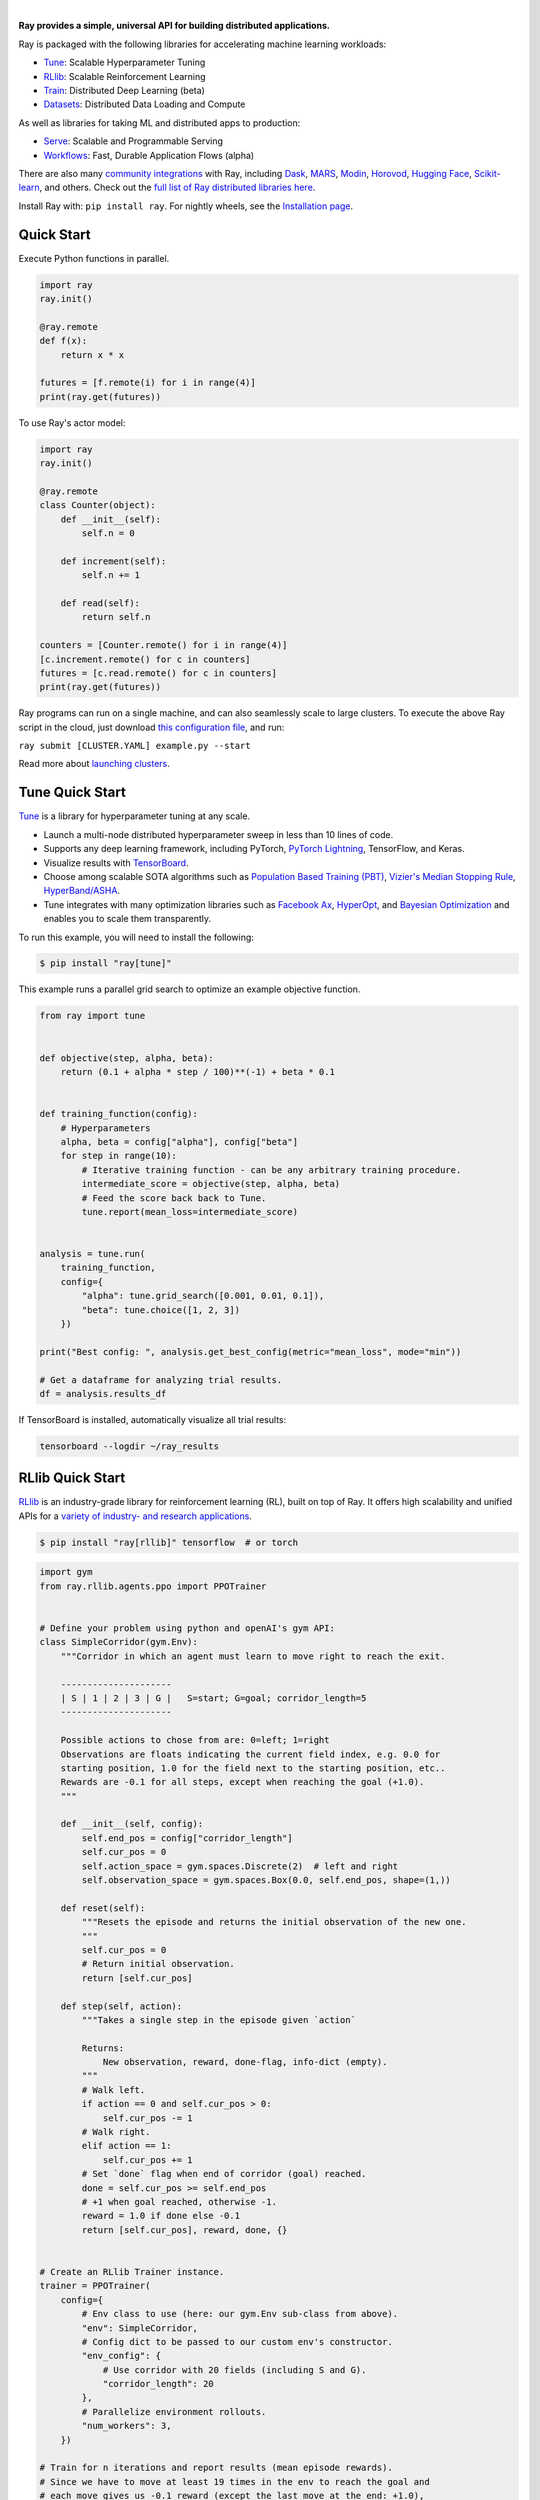 .. image:: https://github.com/ray-project/ray/raw/master/doc/source/images/ray_header_logo.png

.. image:: https://readthedocs.org/projects/ray/badge/?version=master
    :target: http://docs.ray.io/en/master/?badge=master

.. image:: https://img.shields.io/badge/Ray-Join%20Slack-blue
    :target: https://forms.gle/9TSdDYUgxYs8SA9e8

.. image:: https://img.shields.io/badge/Discuss-Ask%20Questions-blue
    :target: https://discuss.ray.io/

.. image:: https://img.shields.io/twitter/follow/raydistributed.svg?style=social&logo=twitter
    :target: https://twitter.com/raydistributed

|


**Ray provides a simple, universal API for building distributed applications.**

Ray is packaged with the following libraries for accelerating machine learning workloads:

- `Tune`_: Scalable Hyperparameter Tuning
- `RLlib`_: Scalable Reinforcement Learning
- `Train`_: Distributed Deep Learning (beta)
- `Datasets`_: Distributed Data Loading and Compute

As well as libraries for taking ML and distributed apps to production:

- `Serve`_: Scalable and Programmable Serving
- `Workflows`_: Fast, Durable Application Flows (alpha)

There are also many `community integrations <https://docs.ray.io/en/master/ray-libraries.html>`_ with Ray, including `Dask`_, `MARS`_, `Modin`_, `Horovod`_, `Hugging Face`_, `Scikit-learn`_, and others. Check out the `full list of Ray distributed libraries here <https://docs.ray.io/en/master/ray-libraries.html>`_.

Install Ray with: ``pip install ray``. For nightly wheels, see the
`Installation page <https://docs.ray.io/en/master/installation.html>`__.

.. _`Modin`: https://github.com/modin-project/modin
.. _`Hugging Face`: https://huggingface.co/transformers/main_classes/trainer.html#transformers.Trainer.hyperparameter_search
.. _`MARS`: https://docs.ray.io/en/latest/data/mars-on-ray.html
.. _`Dask`: https://docs.ray.io/en/latest/data/dask-on-ray.html
.. _`Horovod`: https://horovod.readthedocs.io/en/stable/ray_include.html
.. _`Scikit-learn`: https://docs.ray.io/en/master/joblib.html
.. _`Serve`: https://docs.ray.io/en/master/serve/index.html
.. _`Datasets`: https://docs.ray.io/en/master/data/dataset.html
.. _`Workflows`: https://docs.ray.io/en/master/workflows/concepts.html
.. _`Train`: https://docs.ray.io/en/master/train/train.html


Quick Start
-----------

Execute Python functions in parallel.

.. code-block:: python

    import ray
    ray.init()

    @ray.remote
    def f(x):
        return x * x

    futures = [f.remote(i) for i in range(4)]
    print(ray.get(futures))

To use Ray's actor model:

.. code-block:: python


    import ray
    ray.init()

    @ray.remote
    class Counter(object):
        def __init__(self):
            self.n = 0

        def increment(self):
            self.n += 1

        def read(self):
            return self.n

    counters = [Counter.remote() for i in range(4)]
    [c.increment.remote() for c in counters]
    futures = [c.read.remote() for c in counters]
    print(ray.get(futures))


Ray programs can run on a single machine, and can also seamlessly scale to large clusters. To execute the above Ray script in the cloud, just download `this configuration file <https://github.com/ray-project/ray/blob/master/python/ray/autoscaler/aws/example-full.yaml>`__, and run:

``ray submit [CLUSTER.YAML] example.py --start``

Read more about `launching clusters <https://docs.ray.io/en/master/cluster/index.html>`_.

Tune Quick Start
----------------

.. image:: https://github.com/ray-project/ray/raw/master/doc/source/images/tune-wide.png

`Tune`_ is a library for hyperparameter tuning at any scale.

- Launch a multi-node distributed hyperparameter sweep in less than 10 lines of code.
- Supports any deep learning framework, including PyTorch, `PyTorch Lightning <https://github.com/williamFalcon/pytorch-lightning>`_, TensorFlow, and Keras.
- Visualize results with `TensorBoard <https://www.tensorflow.org/tensorboard>`__.
- Choose among scalable SOTA algorithms such as `Population Based Training (PBT)`_, `Vizier's Median Stopping Rule`_, `HyperBand/ASHA`_.
- Tune integrates with many optimization libraries such as `Facebook Ax <http://ax.dev>`_, `HyperOpt <https://github.com/hyperopt/hyperopt>`_, and `Bayesian Optimization <https://github.com/fmfn/BayesianOptimization>`_ and enables you to scale them transparently.

To run this example, you will need to install the following:

.. code-block:: bash

    $ pip install "ray[tune]"


This example runs a parallel grid search to optimize an example objective function.

.. code-block:: python

    from ray import tune


    def objective(step, alpha, beta):
        return (0.1 + alpha * step / 100)**(-1) + beta * 0.1


    def training_function(config):
        # Hyperparameters
        alpha, beta = config["alpha"], config["beta"]
        for step in range(10):
            # Iterative training function - can be any arbitrary training procedure.
            intermediate_score = objective(step, alpha, beta)
            # Feed the score back back to Tune.
            tune.report(mean_loss=intermediate_score)


    analysis = tune.run(
        training_function,
        config={
            "alpha": tune.grid_search([0.001, 0.01, 0.1]),
            "beta": tune.choice([1, 2, 3])
        })

    print("Best config: ", analysis.get_best_config(metric="mean_loss", mode="min"))

    # Get a dataframe for analyzing trial results.
    df = analysis.results_df

If TensorBoard is installed, automatically visualize all trial results:

.. code-block:: bash

    tensorboard --logdir ~/ray_results

.. _`Tune`: https://docs.ray.io/en/master/tune.html
.. _`Population Based Training (PBT)`: https://docs.ray.io/en/master/tune/api_docs/schedulers.html#population-based-training-tune-schedulers-populationbasedtraining
.. _`Vizier's Median Stopping Rule`: https://docs.ray.io/en/master/tune/api_docs/schedulers.html#median-stopping-rule-tune-schedulers-medianstoppingrule
.. _`HyperBand/ASHA`: https://docs.ray.io/en/master/tune/api_docs/schedulers.html#asha-tune-schedulers-ashascheduler

RLlib Quick Start
-----------------

.. image:: https://github.com/ray-project/ray/raw/master/doc/source/rllib/images/rllib-logo.png

`RLlib`_ is an industry-grade library for reinforcement learning (RL), built on top of Ray.
It offers high scalability and unified APIs for a
`variety of industry- and research applications <https://www.anyscale.com/event-category/ray-summit>`_.

.. code-block:: bash

    $ pip install "ray[rllib]" tensorflow  # or torch


.. Do NOT edit the following code directly in this README! Instead, edit
    the ray/rllib/examples/documentation/rllib_on_ray_readme.py script and then
    copy the new code in here:

.. code-block:: python

    import gym
    from ray.rllib.agents.ppo import PPOTrainer


    # Define your problem using python and openAI's gym API:
    class SimpleCorridor(gym.Env):
        """Corridor in which an agent must learn to move right to reach the exit.

        ---------------------
        | S | 1 | 2 | 3 | G |   S=start; G=goal; corridor_length=5
        ---------------------

        Possible actions to chose from are: 0=left; 1=right
        Observations are floats indicating the current field index, e.g. 0.0 for
        starting position, 1.0 for the field next to the starting position, etc..
        Rewards are -0.1 for all steps, except when reaching the goal (+1.0).
        """

        def __init__(self, config):
            self.end_pos = config["corridor_length"]
            self.cur_pos = 0
            self.action_space = gym.spaces.Discrete(2)  # left and right
            self.observation_space = gym.spaces.Box(0.0, self.end_pos, shape=(1,))

        def reset(self):
            """Resets the episode and returns the initial observation of the new one.
            """
            self.cur_pos = 0
            # Return initial observation.
            return [self.cur_pos]

        def step(self, action):
            """Takes a single step in the episode given `action`

            Returns:
                New observation, reward, done-flag, info-dict (empty).
            """
            # Walk left.
            if action == 0 and self.cur_pos > 0:
                self.cur_pos -= 1
            # Walk right.
            elif action == 1:
                self.cur_pos += 1
            # Set `done` flag when end of corridor (goal) reached.
            done = self.cur_pos >= self.end_pos
            # +1 when goal reached, otherwise -1.
            reward = 1.0 if done else -0.1
            return [self.cur_pos], reward, done, {}


    # Create an RLlib Trainer instance.
    trainer = PPOTrainer(
        config={
            # Env class to use (here: our gym.Env sub-class from above).
            "env": SimpleCorridor,
            # Config dict to be passed to our custom env's constructor.
            "env_config": {
                # Use corridor with 20 fields (including S and G).
                "corridor_length": 20
            },
            # Parallelize environment rollouts.
            "num_workers": 3,
        })

    # Train for n iterations and report results (mean episode rewards).
    # Since we have to move at least 19 times in the env to reach the goal and
    # each move gives us -0.1 reward (except the last move at the end: +1.0),
    # we can expect to reach an optimal episode reward of -0.1*18 + 1.0 = -0.8
    for i in range(5):
        results = trainer.train()
        print(f"Iter: {i}; avg. reward={results['episode_reward_mean']}")


After training, you may want to perform action computations (inference) in your environment.
Here is a minimal example on how to do this. Also
`check out our more detailed examples here <https://github.com/ray-project/ray/tree/master/rllib/examples/inference_and_serving>`_
(in particular for `normal models <https://github.com/ray-project/ray/blob/master/rllib/examples/inference_and_serving/policy_inference_after_training.py>`_,
`LSTMs <https://github.com/ray-project/ray/blob/master/rllib/examples/inference_and_serving/policy_inference_after_training_with_lstm.py>`_,
and `attention nets <https://github.com/ray-project/ray/blob/master/rllib/examples/inference_and_serving/policy_inference_after_training_with_attention.py>`_).

.. code-block:: python

    # Perform inference (action computations) based on given env observations.
    # Note that we are using a slightly different env here (len 10 instead of 20),
    # however, this should still work as the agent has (hopefully) learned
    # to "just always walk right!"
    env = SimpleCorridor({"corridor_length": 10})
    # Get the initial observation (should be: [0.0] for the starting position).
    obs = env.reset()
    done = False
    total_reward = 0.0
    # Play one episode.
    while not done:
        # Compute a single action, given the current observation
        # from the environment.
        action = trainer.compute_single_action(obs)
        # Apply the computed action in the environment.
        obs, reward, done, info = env.step(action)
        # Sum up rewards for reporting purposes.
        total_reward += reward
    # Report results.
    print(f"Played 1 episode; total-reward={total_reward}")


.. _`RLlib`: https://docs.ray.io/en/master/rllib/index.html


Ray Serve Quick Start
---------------------

.. image:: https://raw.githubusercontent.com/ray-project/ray/master/doc/source/serve/logo.svg
  :width: 400

`Ray Serve`_ is a scalable model-serving library built on Ray. It is:

- Framework Agnostic: Use the same toolkit to serve everything from deep
  learning models built with frameworks like PyTorch or Tensorflow & Keras
  to Scikit-Learn models or arbitrary business logic.
- Python First: Configure your model serving declaratively in pure Python,
  without needing YAMLs or JSON configs.
- Performance Oriented: Turn on batching, pipelining, and GPU acceleration to
  increase the throughput of your model.
- Composition Native: Allow you to create "model pipelines" by composing multiple
  models together to drive a single prediction.
- Horizontally Scalable: Serve can linearly scale as you add more machines. Enable
  your ML-powered service to handle growing traffic.

To run this example, you will need to install the following:

.. code-block:: bash

    $ pip install scikit-learn
    $ pip install "ray[serve]"

This example runs serves a scikit-learn gradient boosting classifier.

.. code-block:: python

    import pickle
    import requests

    from sklearn.datasets import load_iris
    from sklearn.ensemble import GradientBoostingClassifier

    from ray import serve

    serve.start()

    # Train model.
    iris_dataset = load_iris()
    model = GradientBoostingClassifier()
    model.fit(iris_dataset["data"], iris_dataset["target"])

    @serve.deployment(route_prefix="/iris")
    class BoostingModel:
        def __init__(self, model):
            self.model = model
            self.label_list = iris_dataset["target_names"].tolist()

        async def __call__(self, request):
            payload = await request.json()["vector"]
            print(f"Received flask request with data {payload}")

            prediction = self.model.predict([payload])[0]
            human_name = self.label_list[prediction]
            return {"result": human_name}


    # Deploy model.
    BoostingModel.deploy(model)

    # Query it!
    sample_request_input = {"vector": [1.2, 1.0, 1.1, 0.9]}
    response = requests.get("http://localhost:8000/iris", json=sample_request_input)
    print(response.text)
    # Result:
    # {
    #  "result": "versicolor"
    # }


.. _`Ray Serve`: https://docs.ray.io/en/master/serve/index.html

More Information
----------------

- `Documentation`_
- `Tutorial`_
- `Blog`_
- `Ray 1.0 Architecture whitepaper`_ **(new)**
- `Exoshuffle: large-scale data shuffle in Ray`_ **(new)**
- `RLlib paper`_
- `RLlib flow paper`_
- `Tune paper`_

*Older documents:*

- `Ray paper`_
- `Ray HotOS paper`_

.. _`Documentation`: http://docs.ray.io/en/master/index.html
.. _`Tutorial`: https://github.com/ray-project/tutorial
.. _`Blog`: https://medium.com/distributed-computing-with-ray
.. _`Ray 1.0 Architecture whitepaper`: https://docs.google.com/document/d/1lAy0Owi-vPz2jEqBSaHNQcy2IBSDEHyXNOQZlGuj93c/preview
.. _`Exoshuffle: large-scale data shuffle in Ray`: https://arxiv.org/abs/2203.05072
.. _`Ray paper`: https://arxiv.org/abs/1712.05889
.. _`Ray HotOS paper`: https://arxiv.org/abs/1703.03924
.. _`RLlib paper`: https://arxiv.org/abs/1712.09381
.. _`RLlib flow paper`: https://arxiv.org/abs/2011.12719
.. _`Tune paper`: https://arxiv.org/abs/1807.05118

Getting Involved
----------------

.. list-table::
   :widths: 25 50 25 25
   :header-rows: 1

   * - Platform
     - Purpose
     - Estimated Response Time
     - Support Level
   * - `Discourse Forum`_
     - For discussions about development and questions about usage.
     - < 2 day
     - Community
   * - `GitHub Issues`_
     - For reporting bugs and filing feature requests.
     - < 2 days
     - Ray OSS Team
   * - `Slack`_
     - For collaborating with other Ray users.
     - < 2 days
     - Community
   * - `StackOverflow`_
     - For asking questions about how to use Ray.
     - 3-5 days
     - Community
   * - `Meetup Group`_
     - For learning about Ray projects and best practices.
     - Monthly
     - Ray DevRel
   * - `Twitter`_
     - For staying up-to-date on new features.
     - Daily
     - Ray DevRel

.. _`Discourse Forum`: https://discuss.ray.io/
.. _`GitHub Issues`: https://github.com/ray-project/ray/issues
.. _`StackOverflow`: https://stackoverflow.com/questions/tagged/ray
.. _`Meetup Group`: https://www.meetup.com/Bay-Area-Ray-Meetup/
.. _`Twitter`: https://twitter.com/raydistributed
.. _`Slack`: https://forms.gle/9TSdDYUgxYs8SA9e8

